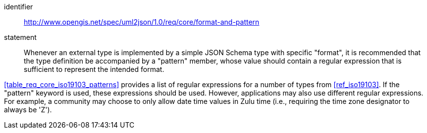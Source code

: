 [recommendation]
====
[%metadata]
identifier:: http://www.opengis.net/spec/uml2json/1.0/req/core/format-and-pattern
statement:: Whenever an external type is implemented by a simple JSON Schema type with specific "format", it is recommended that the type definition be accompanied by a "pattern" member, whose value should contain a regular expression that is sufficient to represent the intended format.

[.component,class=part]
--
<<table_req_core_iso19103_patterns>> provides a list of regular expressions for a number of types from <<ref_iso19103>>. If the "pattern" keyword is used, these expressions should be used. However, applications may also use different regular expressions. For example, a community may choose to only allow date time values in Zulu time (i.e., requiring the time zone designator to always be 'Z').
--

====
